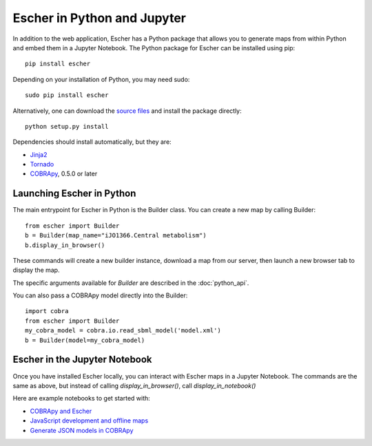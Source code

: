 Escher in Python and Jupyter
----------------------------

In addition to the web application, Escher has a Python package that allows you
to generate maps from within Python and embed them in a Jupyter Notebook. The
Python package for Escher can be installed using pip::

  pip install escher

Depending on your installation of Python, you may need sudo::

  sudo pip install escher

Alternatively, one can download the `source files`_ and install the package
directly::

  python setup.py install

Dependencies should install automatically, but they are:

- `Jinja2`_
- `Tornado`_
- `COBRApy`_, 0.5.0 or later

Launching Escher in Python
==========================

The main entrypoint for Escher in Python is the Builder class. You can create a
new map by calling Builder::

  from escher import Builder
  b = Builder(map_name="iJO1366.Central metabolism")
  b.display_in_browser()

These commands will create a new builder instance, download a map from our
server, then launch a new browser tab to display the map.

The specific arguments available for `Builder` are described in the
:doc:`python_api`.

You can also pass a COBRApy model directly into the Builder::

  import cobra
  from escher import Builder
  my_cobra_model = cobra.io.read_sbml_model('model.xml')
  b = Builder(model=my_cobra_model)

Escher in the Jupyter Notebook
==============================

Once you have installed Escher locally, you can interact with Escher maps in a
Jupyter Notebook. The commands are the same as above, but instead of calling
`display_in_browser()`, call `display_in_notebook()`

Here are example notebooks to get started with:

- `COBRApy and Escher`_
- `JavaScript development and offline maps`_
- `Generate JSON models in COBRApy`_



.. _`source files`: https://github.com/zakandrewking/escher/releases
.. _`Jinja2`: http://jinja.pocoo.org
.. _`Tornado`: http://www.tornadoweb.org/en/stable
.. _`COBRApy`: https://github.com/opencobra/cobrapy
.. _`COBRApy and Escher`: http://nbviewer.ipython.org/github/zakandrewking/escher/blob/master/docs/notebooks/COBRApy%20and%20Escher.ipynb
.. _`JavaScript development and offline maps`: http://nbviewer.ipython.org/github/zakandrewking/escher/blob/master/docs/notebooks/JavaScript%20development%20and%20offline%20maps.ipynb
.. _`Generate JSON models in COBRApy`: http://nbviewer.ipython.org/github/zakandrewking/escher/blob/master/docs/notebooks/Generate%20JSON%20models%20in%20COBRApy.ipynb
